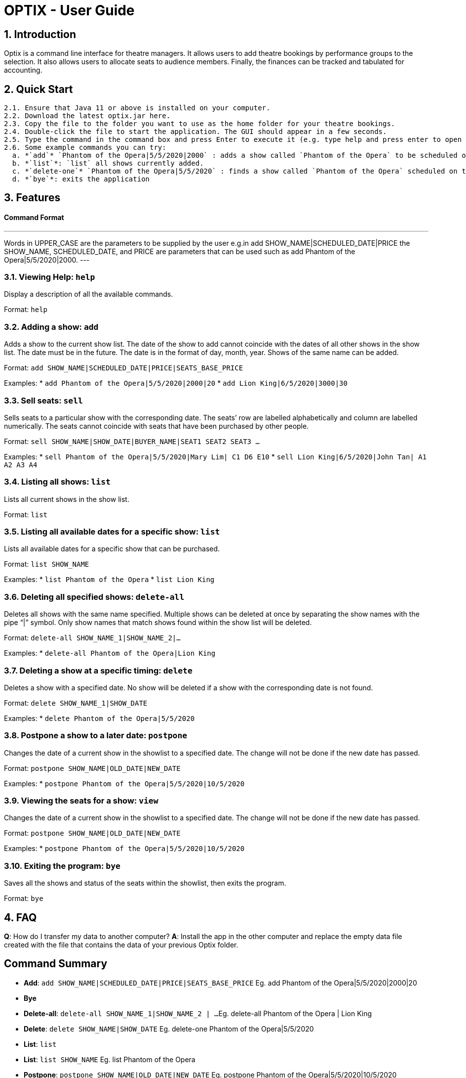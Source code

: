 = OPTIX - User Guide

== 1. Introduction

Optix is a command line interface for theatre managers. It allows users to add theatre bookings by performance groups to the selection. It also allows users to allocate seats to audience members. Finally, the finances can be tracked and tabulated for accounting.

== 2. Quick Start

  2.1. Ensure that Java 11 or above is installed on your computer.
  2.2. Download the latest optix.jar here.
  2.3. Copy the file to the folder you want to use as the home folder for your theatre bookings.
  2.4. Double-click the file to start the application. The GUI should appear in a few seconds.
  2.5. Type the command in the command box and press Enter to execute it (e.g. type help and press enter to open the help window.)
  2.6. Some example commands you can try:
    a. *`add`* `Phantom of the Opera|5/5/2020|2000` : adds a show called `Phantom of the Opera` to be scheduled on the `5th of May 2020`, with a payment of `$2000` for the booking.
    b. *`list`*: `list` all shows currently added.
    c. *`delete-one`* `Phantom of the Opera|5/5/2020` : finds a show called `Phantom of the Opera` scheduled on the `5th of May 2020` within the current list of shows, and deletes it.
    d. *`bye`*: exits the application

== 3. Features

==== Command Format

---
Words in UPPER_CASE are the parameters to be supplied by the user 
e.g.in add SHOW_NAME|SCHEDULED_DATE|PRICE the SHOW_NAME, SCHEDULED_DATE, and PRICE are parameters that can be used such as add Phantom of the Opera|5/5/2020|2000.
---

=== 3.1. Viewing Help: *`help`*

Display a description of all the available commands.

Format: `help`

=== 3.2. Adding a show: *`add`*

Adds a show to the current show list. The date of the show to add cannot coincide with the dates of all other shows in the show list. The date must be in the future. The date is in the format of day, month, year. Shows of the same name can be added.

Format: `add SHOW_NAME|SCHEDULED_DATE|PRICE|SEATS_BASE_PRICE`

Examples:
  * `add Phantom of the Opera|5/5/2020|2000|20`
  * `add Lion King|6/5/2020|3000|30`
  
=== 3.3. Sell seats: *`sell`*

Sells seats to a particular show with the corresponding date. The seats’ row are labelled alphabetically and column are labelled numerically. The seats cannot coincide with seats that have been purchased by other people.

Format: `sell SHOW_NAME|SHOW_DATE|BUYER_NAME|SEAT1 SEAT2 SEAT3 ...`

Examples:
  * `sell Phantom of the Opera|5/5/2020|Mary Lim| C1 D6 E10`
  * `sell Lion King|6/5/2020|John Tan| A1 A2 A3 A4`

=== 3.4. Listing all shows: *`list`*

Lists all current shows in the show list.

Format: `list`

=== 3.5. Listing all available dates for a specific show: *`list`*

Lists all available dates for a specific show that can be purchased.

Format: `list SHOW_NAME`

Examples:
  * `list Phantom of the Opera`
  * `list Lion King`

=== 3.6. Deleting all specified shows: *`delete-all`*

Deletes all shows with the same name specified. Multiple shows can be deleted at once by separating the show names with the pipe “|”  symbol. Only show names that match shows found within the show list will be deleted.

Format: `delete-all SHOW_NAME_1|SHOW_NAME_2|...`

Examples:
  * `delete-all Phantom of the Opera|Lion King`
  
=== 3.7. Deleting a show at a specific timing: *`delete`*

Deletes a show with a specified date. No show will be deleted if a show with the corresponding date is not found.

Format: `delete SHOW_NAME_1|SHOW_DATE`

Examples:
  * `delete Phantom of the Opera|5/5/2020`  
  
=== 3.8. Postpone a show to a later date: *`postpone`*

Changes the date of a current show in the showlist to a specified date. The change will not be done if the new date has passed.

Format: `postpone SHOW_NAME|OLD_DATE|NEW_DATE`

Examples:
  * `postpone Phantom of the Opera|5/5/2020|10/5/2020`   

=== 3.9. Viewing the seats for a show: *`view`*

Changes the date of a current show in the showlist to a specified date. The change will not be done if the new date has passed.

Format: `postpone SHOW_NAME|OLD_DATE|NEW_DATE`

Examples:
  * `postpone Phantom of the Opera|5/5/2020|10/5/2020` 
  
=== 3.10. Exiting the program: *`bye`*

Saves all the shows and status of the seats within the showlist, then exits the program. 

Format: `bye`  

== 4. FAQ

*Q*: How do I transfer my data to another computer?
*A*: Install the app in the other computer and replace the empty data file created with the file that contains the data of your previous Optix folder.

== Command Summary

* *Add*: `add SHOW_NAME|SCHEDULED_DATE|PRICE|SEATS_BASE_PRICE`
  Eg. add Phantom of the Opera|5/5/2020|2000|20

* *Bye*

* *Delete-all*: `delete-all SHOW_NAME_1|SHOW_NAME_2 | ...`
  Eg. delete-all Phantom of the Opera | Lion King

* *Delete*: `delete SHOW_NAME|SHOW_DATE`
  Eg. delete-one Phantom of the Opera|5/5/2020

* *List*: `list`

* *List*: `list SHOW_NAME`
  Eg. list Phantom of the Opera

* *Postpone*: `postpone SHOW_NAME|OLD_DATE|NEW_DATE`
  Eg. postpone Phantom of the Opera|5/5/2020|10/5/2020

* *Sell*: `sell SHOW_NAME|SHOW_DATE|BUYER_NAME|SEAT1 SEAT2 SEAT3 …`
  Eg. sell Phantom of the Opera|5/5/2020|Mary Lim| C1 D6 E10
  Alternatively : `sell SHOW_NAME | SHOW_DATE | BUYER_NAME`
  Eg. sell Phantom of the Opera|5/5/2020|Mary Lim

* *View*: `view SHOW_NAME | SHOW_DATE`
  Eg. View Phantom of the Opera | 5/5/2020

* *Help*
